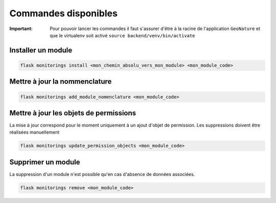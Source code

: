 Commandes disponibles
#########################

:Important:
 Pour pouvoir lancer les commandes il faut s'assurer d'être à la racine de l'application ``GeoNature`` et que le virtualenv soit activé
 ``source backend/venv/bin/activate``



=========================
Installer un module
=========================

.. code-block:: bash

    flask monitorings install <mon_chemin_absolu_vers_mon_module> <mon_module_code>


===============================
Mettre à jour la nommenclature
===============================


.. code-block:: bash

    flask monitorings add_module_nomenclature <mon_module_code>

=============================================
Mettre à jour les objets de permissions
=============================================
La mise à jour correspond pour le moment uniquement à un ajout d'objet de permission.
Les suppressions doivent être réalisées manuellement


.. code-block:: bash

    flask monitorings update_permission_objects <mon_module_code>


=========================
Supprimer un module
=========================
La suppression d'un module n'est possible qu'en cas d'absence de données associées.


.. code-block:: bash

    flask monitorings remove <mon_module_code>
